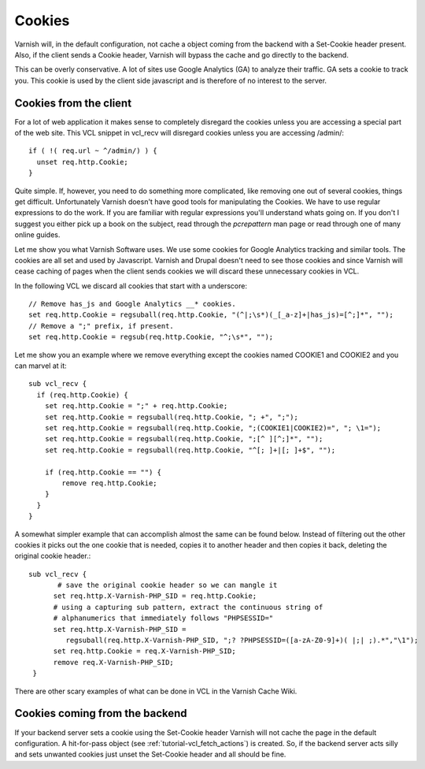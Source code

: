 .. _tutorial-cookies:

Cookies
-------

Varnish will, in the default configuration, not cache a object coming
from the backend with a Set-Cookie header present. Also, if the client
sends a Cookie header, Varnish will bypass the cache and go directly to
the backend.

This can be overly conservative. A lot of sites use Google Analytics
(GA) to analyze their traffic. GA sets a cookie to track you. This
cookie is used by the client side javascript and is therefore of no
interest to the server. 

Cookies from the client
~~~~~~~~~~~~~~~~~~~~~~~

For a lot of web application it makes sense to completely disregard the
cookies unless you are accessing a special part of the web site. This
VCL snippet in vcl_recv will disregard cookies unless you are
accessing /admin/::

  if ( !( req.url ~ ^/admin/) ) {
    unset req.http.Cookie;
  }

Quite simple. If, however, you need to do something more complicated,
like removing one out of several cookies, things get
difficult. Unfortunately Varnish doesn't have good tools for
manipulating the Cookies. We have to use regular expressions to do the
work. If you are familiar with regular expressions you'll understand
whats going on. If you don't I suggest you either pick up a book on
the subject, read through the *pcrepattern* man page or read through
one of many online guides.

Let me show you what Varnish Software uses. We use some cookies for
Google Analytics tracking and similar tools. The cookies are all set
and used by Javascript. Varnish and Drupal doesn't need to see those
cookies and since Varnish will cease caching of pages when the client
sends cookies we will discard these unnecessary cookies in VCL. 

In the following VCL we discard all cookies that start with a
underscore::

  // Remove has_js and Google Analytics __* cookies.
  set req.http.Cookie = regsuball(req.http.Cookie, "(^|;\s*)(_[_a-z]+|has_js)=[^;]*", "");
  // Remove a ";" prefix, if present.
  set req.http.Cookie = regsub(req.http.Cookie, "^;\s*", "");

Let me show you an example where we remove everything except the
cookies named COOKIE1 and COOKIE2 and you can marvel at it::

  sub vcl_recv {
    if (req.http.Cookie) {
      set req.http.Cookie = ";" + req.http.Cookie;
      set req.http.Cookie = regsuball(req.http.Cookie, "; +", ";");
      set req.http.Cookie = regsuball(req.http.Cookie, ";(COOKIE1|COOKIE2)=", "; \1=");
      set req.http.Cookie = regsuball(req.http.Cookie, ";[^ ][^;]*", "");
      set req.http.Cookie = regsuball(req.http.Cookie, "^[; ]+|[; ]+$", "");

      if (req.http.Cookie == "") {
          remove req.http.Cookie;
      }
    }
  }

A somewhat simpler example that can accomplish almost the same can be
found below. Instead of filtering out the other cookies it picks out
the one cookie that is needed, copies it to another header and then
copies it back, deleting the original cookie header.::

  sub vcl_recv {
         # save the original cookie header so we can mangle it
        set req.http.X-Varnish-PHP_SID = req.http.Cookie;
        # using a capturing sub pattern, extract the continuous string of 
        # alphanumerics that immediately follows "PHPSESSID="
        set req.http.X-Varnish-PHP_SID = 
           regsuball(req.http.X-Varnish-PHP_SID, ";? ?PHPSESSID=([a-zA-Z0-9]+)( |;| ;).*","\1");
        set req.http.Cookie = req.X-Varnish-PHP_SID;
        remove req.X-Varnish-PHP_SID;
   }   

There are other scary examples of what can be done in VCL in the
Varnish Cache Wiki.


Cookies coming from the backend
~~~~~~~~~~~~~~~~~~~~~~~~~~~~~~~

If your backend server sets a cookie using the Set-Cookie header
Varnish will not cache the page in the default configuration.  A
hit-for-pass object (see :ref:`tutorial-vcl_fetch_actions`) is created.
So, if the backend server acts silly and sets unwanted cookies just unset
the Set-Cookie header and all should be fine. 
